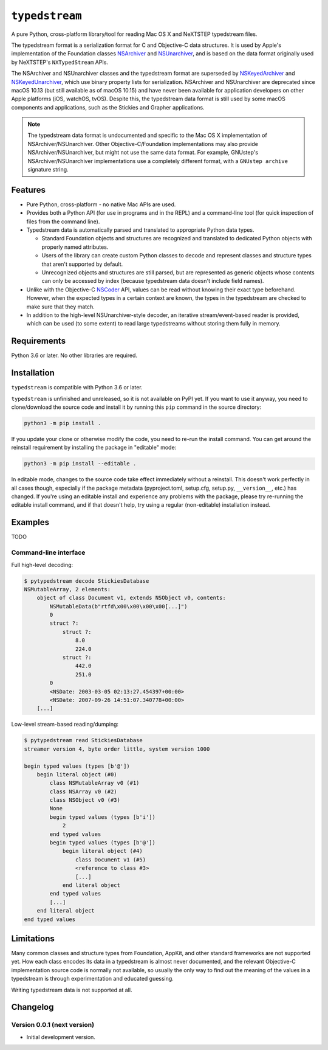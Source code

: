 ``typedstream``
===============

A pure Python, cross-platform library/tool for reading Mac OS X and NeXTSTEP typedstream files.

The typedstream format is a serialization format for C and Objective-C data structures.
It is used by Apple's implementation of the Foundation classes `NSArchiver <https://developer.apple.com/documentation/foundation/nsarchiver?language=objc>`__ and `NSUnarchiver <https://developer.apple.com/documentation/foundation/nsunarchiver?language=objc>`__,
and is based on the data format originally used by NeXTSTEP's ``NXTypedStream`` APIs.

The NSArchiver and NSUnarchiver classes and the typedstream format are superseded by `NSKeyedArchiver <https://developer.apple.com/documentation/foundation/nskeyedarchiver?language=objc>`__ and `NSKeyedUnarchiver <https://developer.apple.com/documentation/foundation/nskeyedunarchiver?language=objc>`__,
which use binary property lists for serialization.
NSArchiver and NSUnarchiver are deprecated since macOS 10.13 (but still available as of macOS 10.15)
and have never been available for application developers on other Apple platforms (iOS, watchOS, tvOS).
Despite this,
the typedstream data format is still used by some macOS components and applications,
such as the Stickies and Grapher applications.

.. note::

    The typedstream data format is undocumented and specific to the Mac OS X implementation of NSArchiver/NSUnarchiver.
    Other Objective-C/Foundation implementations may also provide NSArchiver/NSUnarchiver,
    but might not use the same data format.
    For example,
    GNUstep's NSArchiver/NSUnarchiver implementations use a completely different format,
    with a ``GNUstep archive`` signature string.

Features
--------

* Pure Python, cross-platform - no native Mac APIs are used.
* Provides both a Python API (for use in programs and in the REPL)
  and a command-line tool (for quick inspection of files from the command line).
* Typedstream data is automatically parsed and translated to appropriate Python data types.

  * Standard Foundation objects and structures are recognized and translated to dedicated Python objects with properly named attributes.
  * Users of the library can create custom Python classes
    to decode and represent classes and structure types that aren't supported by default.
  * Unrecognized objects and structures are still parsed,
    but are represented as generic objects whose contents can only be accessed by index
    (because typedstream data doesn't include field names).

* Unlike with the Objective-C `NSCoder <https://developer.apple.com/documentation/foundation/nscoder?language=objc>`__ API,
  values can be read without knowing their exact type beforehand.
  However, when the expected types in a certain context are known,
  the types in the typedstream are checked to make sure that they match.
* In addition to the high-level NSUnarchiver-style decoder,
  an iterative stream/event-based reader is provided,
  which can be used (to some extent)
  to read large typedstreams without storing them fully in memory.

Requirements
------------

Python 3.6 or later.
No other libraries are required.

Installation
------------

``typedstream`` is compatible with Python 3.6 or later.

``typedstream`` is unfinished and unreleased,
so it is not available on PyPI yet.
If you want to use it anyway,
you need to clone/download the source code and install it by running this ``pip`` command in the source directory:

.. code-block:: sh

    python3 -m pip install .

If you update your clone or otherwise modify the code,
you need to re-run the install command.
You can get around the reinstall requirement by installing the package in "editable" mode:

.. code-block:: sh

    python3 -m pip install --editable .

In editable mode,
changes to the source code take effect immediately without a reinstall.
This doesn't work perfectly in all cases though,
especially if the package metadata
(pyproject.toml, setup.cfg, setup.py, ``__version__``, etc.)
has changed.
If you're using an editable install and experience any problems with the package,
please try re-running the editable install command,
and if that doesn't help,
try using a regular (non-editable) installation instead.

Examples
--------

TODO

Command-line interface
^^^^^^^^^^^^^^^^^^^^^^

Full high-level decoding:

.. code-block:: sh

    $ pytypedstream decode StickiesDatabase
    NSMutableArray, 2 elements:
        object of class Document v1, extends NSObject v0, contents:
            NSMutableData(b"rtfd\x00\x00\x00\x00[...]")
            0
            struct ?:
                struct ?:
                    8.0
                    224.0
                struct ?:
                    442.0
                    251.0
            0
            <NSDate: 2003-03-05 02:13:27.454397+00:00>
            <NSDate: 2007-09-26 14:51:07.340778+00:00>
        [...]

Low-level stream-based reading/dumping:

.. code-block:: sh

    $ pytypedstream read StickiesDatabase
    streamer version 4, byte order little, system version 1000
    
    begin typed values (types [b'@'])
        begin literal object (#0)
            class NSMutableArray v0 (#1)
            class NSArray v0 (#2)
            class NSObject v0 (#3)
            None
            begin typed values (types [b'i'])
                2
            end typed values
            begin typed values (types [b'@'])
                begin literal object (#4)
                    class Document v1 (#5)
                    <reference to class #3>
                    [...]
                end literal object
            end typed values
            [...]
        end literal object
    end typed values

Limitations
-----------

Many common classes and structure types from Foundation, AppKit, and other standard frameworks are not supported yet.
How each class encodes its data in a typedstream is almost never documented,
and the relevant Objective-C implementation source code is normally not available,
so usually the only way to find out the meaning of the values in a typedstream is through experimentation and educated guessing.

Writing typedstream data is not supported at all.

Changelog
---------

Version 0.0.1 (next version)
^^^^^^^^^^^^^^^^^^^^^^^^^^^^

* Initial development version.
